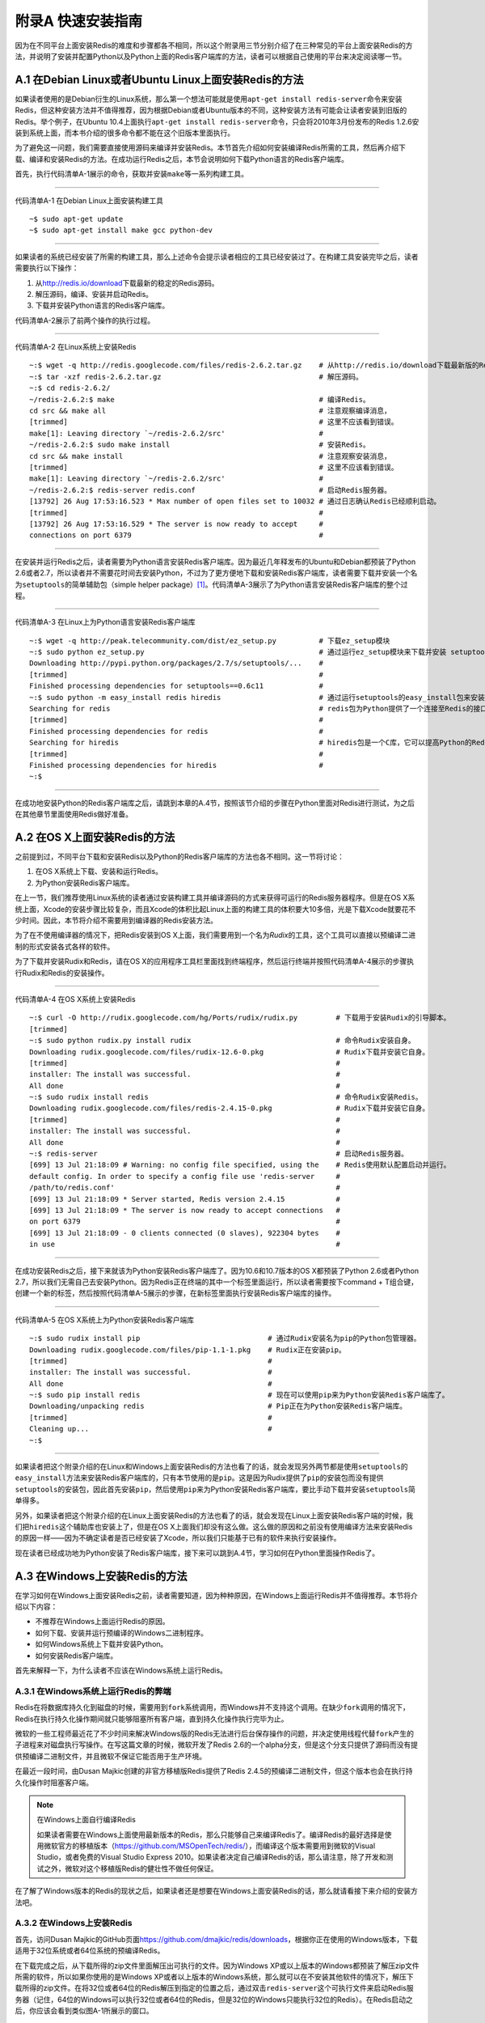 附录A 快速安装指南
=========================

因为在不同平台上面安装Redis的难度和步骤都各不相同，所以这个附录用三节分别介绍了在三种常见的平台上面安装Redis的方法，并说明了安装并配置Python以及Python上面的Redis客户端库的方法，读者可以根据自己使用的平台来决定阅读哪一节。

A.1  在Debian Linux或者Ubuntu Linux上面安装Redis的方法
------------------------------------------------------------

如果读者使用的是Debian衍生的Linux系统，那么第一个想法可能就是使用\ ``apt-get install redis-server``\ 命令来安装Redis，但这种安装方法并不值得推荐，因为根据Debian或者Ubuntu版本的不同，这种安装方法有可能会让读者安装到旧版的Redis。举个例子，在Ubuntu 10.4上面执行\ ``apt-get install redis-server``\ 命令，只会将2010年3月份发布的Redis 1.2.6安装到系统上面，而本书介绍的很多命令都不能在这个旧版本里面执行。

为了避免这一问题，我们需要直接使用源码来编译并安装Redis。本节首先介绍如何安装编译Redis所需的工具，然后再介绍下载、编译和安装Redis的方法。在成功运行Redis之后，本节会说明如何下载Python语言的Redis客户端库。

首先，执行代码清单A-1展示的命令，获取并安装\ ``make``\ 等一系列构建工具。

----

代码清单A-1  在Debian Linux上面安装构建工具

::

    ~$ sudo apt-get update
    ~$ sudo apt-get install make gcc python-dev

----

如果读者的系统已经安装了所需的构建工具，那么上述命令会提示读者相应的工具已经安装过了。在构建工具安装完毕之后，读者需要执行以下操作：

1. 从\ http://redis.io/download\ 下载最新的稳定的Redis源码。

2. 解压源码，编译、安装并启动Redis。

3. 下载并安装Python语言的Redis客户端库。

代码清单A-2展示了前两个操作的执行过程。

----

代码清单A-2  在Linux系统上安装Redis

::

    ~:$ wget -q http://redis.googlecode.com/files/redis-2.6.2.tar.gz    # 从http://redis.io/download下载最新版的Redis。本书写作时Redis的最新版为2.6版本。
    ~:$ tar -xzf redis-2.6.2.tar.gz                                     # 解压源码。
    ~:$ cd redis-2.6.2/
    ~/redis-2.6.2:$ make                                                # 编译Redis。
    cd src && make all                                                  # 注意观察编译消息，
    [trimmed]                                                           # 这里不应该看到错误。
    make[1]: Leaving directory `~/redis-2.6.2/src'                      #
    ~/redis-2.6.2:$ sudo make install                                   # 安装Redis。
    cd src && make install                                              # 注意观察安装消息，
    [trimmed]                                                           # 这里不应该看到错误。
    make[1]: Leaving directory `~/redis-2.6.2/src'                      #
    ~/redis-2.6.2:$ redis-server redis.conf                             # 启动Redis服务器。
    [13792] 26 Aug 17:53:16.523 * Max number of open files set to 10032 # 通过日志确认Redis已经顺利启动。
    [trimmed]                                                           #
    [13792] 26 Aug 17:53:16.529 * The server is now ready to accept     #
    connections on port 6379                                            #

----

在安装并运行Redis之后，读者需要为Python语言安装Redis客户端库。因为最近几年释发布的Ubuntu和Debian都预装了Python 2.6或者2.7，所以读者并不需要花时间去安装Python，不过为了更方便地下载和安装Redis客户端库，读者需要下载并安装一个名为\ ``setuptools``\ 的简单辅助包（simple helper package）\ [#f1]_\ 。代码清单A-3展示了为Python语言安装Redis客户端库的整个过程。

----

代码清单A-3  在Linux上为Python语言安装Redis客户端库

::

    ~:$ wget -q http://peak.telecommunity.com/dist/ez_setup.py          # 下载ez_setup模块
    ~:$ sudo python ez_setup.py                                         # 通过运行ez_setup模块来下载并安装 setuptools。
    Downloading http://pypi.python.org/packages/2.7/s/setuptools/...    #
    [trimmed]                                                           #
    Finished processing dependencies for setuptools==0.6c11             #
    ~:$ sudo python -m easy_install redis hiredis                       # 通过运行setuptools的easy_install包来安装redis包以及hiredis包。
    Searching for redis                                                 # redis包为Python提供了一个连接至Redis的接口。
    [trimmed]                                                           #
    Finished processing dependencies for redis                          #
    Searching for hiredis                                               # hiredis包是一个C库，它可以提高Python的Redis客户端的速度。
    [trimmed]                                                           #
    Finished processing dependencies for hiredis                        #
    ~:$

----

在成功地安装Python的Redis客户端库之后，请跳到本章的A.4节，按照该节介绍的步骤在Python里面对Redis进行测试，为之后在其他章节里面使用Redis做好准备。


A.2  在OS X上面安装Redis的方法
------------------------------------

之前提到过，不同平台下载和安装Redis以及Python的Redis客户端库的方法也各不相同。这一节将讨论：

1. 在OS X系统上下载、安装和运行Redis。

2. 为Python安装Redis客户端库。

在上一节，我们推荐使用Linux系统的读者通过安装构建工具并编译源码的方式来获得可运行的Redis服务器程序。但是在OS X系统上面，Xcode的安装步骤比较复杂，而且Xcode的体积比起Linux上面的构建工具的体积要大10多倍，光是下载Xcode就要花不少时间。因此，本节将介绍不需要用到编译器的Redis安装方法。

为了在不使用编译器的情况下，把Redis安装到OS X上面，我们需要用到一个名为\ *Rudix*\ 的工具，这个工具可以直接以预编译二进制的形式安装各式各样的软件。

为了下载并安装Rudix和Redis，请在OS X的应用程序工具栏里面找到终端程序，然后运行终端并按照代码清单A-4展示的步骤执行Rudix和Redis的安装操作。

----

代码清单A-4  在OS X系统上安装Redis

::

    ~:$ curl -O http://rudix.googlecode.com/hg/Ports/rudix/rudix.py         # 下载用于安装Rudix的引导脚本。
    [trimmed]
    ~:$ sudo python rudix.py install rudix                                  # 命令Rudix安装自身。
    Downloading rudix.googlecode.com/files/rudix-12.6-0.pkg                 # Rudix下载并安装它自身。
    [trimmed]                                                               #
    installer: The install was successful.                                  #
    All done                                                                #
    ~:$ sudo rudix install redis                                            # 命令Rudix安装Redis。
    Downloading rudix.googlecode.com/files/redis-2.4.15-0.pkg               # Rudix下载并安装它自身。
    [trimmed]                                                               #
    installer: The install was successful.                                  #
    All done                                                                #
    ~:$ redis-server                                                        # 启动Redis服务器。
    [699] 13 Jul 21:18:09 # Warning: no config file specified, using the    # Redis使用默认配置启动并运行。
    default config. In order to specify a config file use 'redis-server     #
    /path/to/redis.conf'                                                    #
    [699] 13 Jul 21:18:09 * Server started, Redis version 2.4.15            #
    [699] 13 Jul 21:18:09 * The server is now ready to accept connections   #
    on port 6379                                                            #
    [699] 13 Jul 21:18:09 - 0 clients connected (0 slaves), 922304 bytes    #
    in use                                                                  #

----

在成功安装Redis之后，接下来就该为Python安装Redis客户端库了。因为10.6和10.7版本的OS X都预装了Python 2.6或者Python 2.7，所以我们无需自己去安装Python。因为Redis正在终端的其中一个标签里面运行，所以读者需要按下command + T组合键，创建一个新的标签，然后按照代码清单A-5展示的步骤，在新标签里面执行安装Redis客户端库的操作。

----

代码清单A-5  在OS X系统上为Python安装Redis客户端库

::

    ~:$ sudo rudix install pip                              # 通过Rudix安装名为pip的Python包管理器。
    Downloading rudix.googlecode.com/files/pip-1.1-1.pkg    # Rudix正在安装pip。
    [trimmed]                                               #
    installer: The install was successful.                  #
    All done                                                #
    ~:$ sudo pip install redis                              # 现在可以使用pip来为Python安装Redis客户端库了。
    Downloading/unpacking redis                             # Pip正在为Python安装Redis客户端库。
    [trimmed]                                               #
    Cleaning up...                                          #
    ~:$

----

如果读者把这个附录介绍的在Linux和Windows上面安装Redis的方法也看了的话，就会发现另外两节都是使用\ ``setuptools``\ 的\ ``easy_install``\ 方法来安装Redis客户端库的，只有本节使用的是\ ``pip``\ 。这是因为Rudix提供了\ ``pip``\ 的安装包而没有提供\ ``setuptools``\ 的安装包，因此首先安装\ ``pip``\ ，然后使用\ ``pip``\ 来为Python安装Redis客户端库，要比手动下载并安装\ ``setuptools``\ 简单得多。

另外，如果读者把这个附录介绍的在Linux上面安装Redis的方法也看了的话，就会发现在Linux上面安装Redis客户端的时候，我们把\ ``hiredis``\ 这个辅助库也安装上了，但是在OS X上面我们却没有这么做。这么做的原因和之前没有使用编译方法来安装Redis的原因一样——因为不确定读者是否已经安装了Xcode，所以我们只能基于已有的软件来执行安装操作。

现在读者已经成功地为Python安装了Redis客户端库，接下来可以跳到A.4节，学习如何在Python里面操作Redis了。

A.3  在Windows上安装Redis的方法
-----------------------------------

在学习如何在Windows上面安装Redis之前，读者需要知道，因为种种原因，在Windows上面运行Redis并不值得推荐。本节将介绍以下内容：

- 不推荐在Windows上面运行Redis的原因。
- 如何下载、安装并运行预编译的Windows二进制程序。
- 如何Windows系统上下载并安装Python。
- 如何安装Redis客户端库。

首先来解释一下，为什么读者不应该在Windows系统上运行Redis。

A.3.1  在Windows系统上运行Redis的弊端
^^^^^^^^^^^^^^^^^^^^^^^^^^^^^^^^^^^^^^^^^

Redis在将数据库持久化到磁盘的时候，需要用到\ ``fork``\ 系统调用，而Windows并不支持这个调用。在缺少\ ``fork``\ 调用的情况下，Redis在执行持久化操作期间就只能够阻塞所有客户端，直到持久化操作执行完毕为止。

微软的一些工程师最近花了不少时间来解决Windows版的Redis无法进行后台保存操作的问题，并决定使用线程代替\ ``fork``\ 产生的子进程来对磁盘执行写操作。在写这篇文章的时候，微软开发了Redis 2.6的一个alpha分支，但是这个分支只提供了源码而没有提供预编译二进制文件，并且微软不保证它能否用于生产环境。

在最近一段时间，由Dusan Majkic创建的非官方移植版Redis提供了Redis 2.4.5的预编译二进制文件，但这个版本也会在执行持久化操作时阻塞客户端。

.. note:: 在Windows上面自行编译Redis

    如果读者需要在Windows上面使用最新版本的Redis，那么只能够自己来编译Redis了。编译Redis的最好选择是使用微软官方的移植版本（https://github.com/MSOpenTech/redis/），而编译这个版本需要用到微软的Visual Studio，或者免费的Visual Studio Express 2010。如果读者决定自己编译Redis的话，那么请注意，除了开发和测试之外，微软对这个移植版Redis的健壮性不做任何保证。

在了解了Windows版本的Redis的现状之后，如果读者还是想要在Windows上面安装Redis的话，那么就请看接下来介绍的安装方法吧。

A.3.2  在Windows上安装Redis
^^^^^^^^^^^^^^^^^^^^^^^^^^^^^^^^^^

首先，访问Dusan Majkic的GitHub页面\ https://github.com/dmajkic/redis/downloads\ ，根据你正在使用的Windows版本，下载适用于32位系统或者64位系统的预编译Redis。

在下载完成之后，从下载所得的zip文件里面解压出可执行的文件。因为Windows XP或以上版本的Windows都预装了解压zip文件所需的软件，所以如果你使用的是Windows XP或者以上版本的Windows系统，那么就可以在不安装其他软件的情况下，解压下载所得的zip文件。在将32位或者64位的Redis解压到指定的位置之后，通过双击\ ``redis-server``\ 这个可执行文件来启动Redis服务器（记住，64位的Windows可以执行32位或者64位的Redis，但是32位的Windows只能执行32位的Redis）。在Redis启动之后，你应该会看到类似图A-1所展示的窗口。

----

TODO

图A-1  在Windows上运行Redis

----

在成功地运行Redis之后，接下来要做的就是安装Python了。

A.3.3  在Windows上安装Python
^^^^^^^^^^^^^^^^^^^^^^^^^^^^^^^^^^^^

如果你还没有在系统上安装Python 2.6或者Python 2.7，那么你最好下载Python 2.7的最新版本，因为这是Redis客户端支持的最新版Python。首先访问\ http://www.python.org/download/\ ，选择Windows可用的2.7系列的最新版本，然后根据你的系统下载32位或者64位的版本。下载完成之后，通过双击下载所得的.msi文件来进行安装。

在默认情况下，Python 2.7将被安装到C:\Python27\下。接下来要做的就是为Python安装Redis客户端库。注意：如果你使用的是Python 2.6，那么每次书本引用位置\ *Python27*\ 的时候，你都需要将\ *Python27*\ 替换成\ *Python26*\ 。

为了安装Redis客户端库，我们首先需要通过命令行来安装\ ``setuptools``\ 包，然后再通过\ ``setuptools``\ 包安装\ ``easy_install``\ 工具。首先，单击Windows菜单栏上的“开始”按钮，在“附件”程序组里面找到“命令提示符”，然后单击并打开命令提示符程序。在打开命令提示符程序之后，按照代码清单A-6展示的操作，依次下载并安装\ ``setuptools``\ 和Redis客户端库。

----

代码清单A-6  在Windows上为Python安装Redis客户端库

::

    C:\Users\josiah>c:\python27\python                                      # 以交互模式启动Python。
    Python 2.7.3 (default, Apr 10 2012, 23:31:26) [MSC v.1500 32 bit...
    Type "help", "copyright", "credits" or "license" for more information.
    >>> from urllib import urlopen                                          # 从urllib模块里面载入urlopen工厂函数。
    >>> data = urlopen('http://peak.telecommunity.com/dist/ez_setup.py')    # 获取一个能够帮助你安装其他包的模块。
    >>> open('ez_setup.py', 'wb').write(data.read())                        # 将下载后的模块写入磁盘文件里。
    >>> exit()                                                              # 通过执行内置的exit()函数来退出Python解释器。

    C:\Users\josiah>c:\python27\python ez_setup.py                          # 运行ez_setup辅助模块。
    Downloading http://pypi.python.org/packages/2.7/s/setuptools/...        # ez_setup辅助模块会下载并安装setuptools，
    [trimmed]                                                               # 而setuptools可以方便地下载并安装Redis客户端库。
    Finished processing dependencies for setuptools==0.6c11                 #

    C:\Users\josiah>c:\python27\python -m easy_install redis                # 使用setuptools的easy_install模块来下载并安装Redis。
    Searching for redis                                                     #
    [trimmed]                                                               #
    Finished processing dependencies for redis                              #
    C:\Users\josiah>


----

现在你已经成功地安装了Python以及Redis客户端库了，请接着阅读下面的A.4节，学习如何在Python里面使用Redis。

A.4  你好Redis
--------------------

在安装了Redis之后，读者还需要确保Python有合适的库可以访问Redis。如果你是遵照之前说明的步骤来执行安装操作的话，那么你现在应该还打开着一个命令提示符窗口（如果你已经关闭了那个窗口的话，那么请重新打开一个），请在这个命令提示符窗口运行Python，并按照代码清单A-7展示的步骤，在Python控制台里面尝试连接Redis并发送几个命令。

----

代码清单A-7  使用Python来测试Redis

::

    ~:$ python                                          # 启动Python，并使用它来验证Redis的各项功能是否正常。
    Python 2.6.5 (r265:79063, Apr 16 2010, 13:09:56) 
    [GCC 4.4.3] on linux2
    Type "help", "copyright", "credits" or "license" for more information.
    >>> import redis                                    # 导入Redis客户端库，如果系统已经安装了hiredis这个C加速库的话，那么Redis客户端库会自动使用hiredis。
    >>> conn = redis.Redis()                            # 创建一个指向Redis的连接。
    >>> conn.set('hello', 'world')                      # 设置一个值，
    True                                                # 并通过返回值确认设置操作是否执行成功。
    >>> conn.get('hello')                               # 获取刚刚设置的值。
    'world'                                             #

----

.. note:: 以其他方式运行Python

    除了在终端里面运行Python之外，还有很多各式各样功能丰富的Python控制台可以供我们使用。比如Windows和OS X上的Python都附带了一个名为Idle的软件（Linux用户也可以通过安装\ ``idle-python2.6``\ 或者\ ``idle-python2.7``\ 来获得这个软件），只要在命令行中输入\ ``python -m idlelib.idle``\ 就可以启动它。Idle是一个相当基础的编辑器兼控制台，适合于那些刚开始学习编程的人使用，而另外一些人则喜欢使用提供了丰富功能的IPython作为Python的控制台，你可以根据自己的实际情况来选择合适的软件。

.. note:: OS X和Windows的Redis

    目前Windows和OS X使用的预编译Redis都是2.4版本的。因为本书在某些章节里面会用到Redis 2.6或者之后的版本才支持的新特性，所以如果你发现书中的程序不能正常运作，并且你使用的是Redis 2.4，那么有可能这些程序里面用到了Redis 2.6才有的新特性。本书第3章列举了一些需要用到新特性的例子。

.. note:: 配置Redis

    在默认情况下，Redis会根据配置使用快照持久化或者AOF持久化来保存数据，直到客户端发送\ ``SHUTDOWN``\ 命令为止。如果用户在启动Redis时没有指定持久化文件的保存位置，那么持久化文件将会被保存到Redis启动时所使用的路径上面。改变持久化文件的保存路径需要对\ ``redis.conf``\ 文件进行修改，并根据你的平台选用合适的系统启动脚本，另外别忘了把已有的持久化文件移动到配置指定的路径上面。关于配置Redis的更多消息可以参考本书的第4章。

.. note:: hiredis在非Linux平台上是否可用？

    正在使用Windows系统或者OS X系统，但是阅读了Debian/Ubuntu安装步骤的读者可能会发现，在Linux系统上，我们为Python安装了一个名为\ ``hiredis``\ 的库，这个库是一个加速器，它可以将处理协议的工作交给一个C库来完成。尽管这个库可以在Windows和OS X上进行编译，但网上很少有人会提供这个库的二进制版本，所以如果读者想要在Windows或者OS X上编译并使用\ ``hiredis``\ 的话，那么只能靠自己了。

本书的各个章节会时不时地使用Python控制台来展示如何与Redis进行交互，并在本书的正文中展示用Python编写的函数定义和可执行语句。在不使用Python控制台的情况下，我们假设那些在正文中展示的函数定义都位于一个Python模块里面。如果你以前从来没有使用过Python，那么你应该阅读Python的模块教程（\ http://docs.python.org/tutorial/modules.html\ ），从开头直到6.1.1节介绍的所有内容，了解模块的定义以及将模块当作脚本来执行的方法。

如果读者并不熟悉Python，但是能够通过阅读语言文档和教程来了解一门语言的话，那么可以考虑完整地阅读一遍Python语言教程（\ http://docs.python.org/tutorial/\ ）。如果读者只对Python语法和语义中最重要的部分感兴趣，那么可以阅读教程的第3章到第7章，然后再读一下有关生成器的9.10节和9.11节，因为本书会在好几个地方用到生成器。

现在你已经成功地运行了Redis和Python解释器了，如果你是根据本书第1章的引用信息跳到这个附录来的，那么现在你可以掉转头去继续阅读第1章的后续内容了。

如果你在安装Redis或者Python的过程中遇到了困难，那么请到Maning的\ *Redis实战*\ 论坛上发布求助信息，或者查看已有的帖子，看看是否已经有人解决了你遇到的问题。

.. rubric:: Footnotes

.. [#f1] 有经验的Python用户可能会问，为什么要安装\ ``setuptools``\ 而不是\ ``pip``\ 呢？（\ ``pip``\ 是另一个用于安装Python库的软件包。）这是因为\ ``pip``\ 进行简易下载（easy download）所需的\ ``virtualenv``\ 不在本书介绍的内容范围之内。
